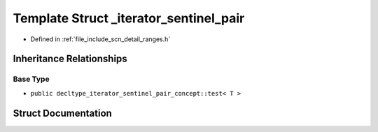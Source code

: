 .. _exhale_struct_structscn_1_1detail_1_1ranges_1_1__iterator__sentinel__pair:

Template Struct _iterator_sentinel_pair
=======================================

- Defined in :ref:`file_include_scn_detail_ranges.h`


Inheritance Relationships
-------------------------

Base Type
*********

- ``public decltype_iterator_sentinel_pair_concept::test< T >``


Struct Documentation
--------------------


.. doxygenstruct:: scn::detail::ranges::_iterator_sentinel_pair
   :members:
   :protected-members:
   :undoc-members: